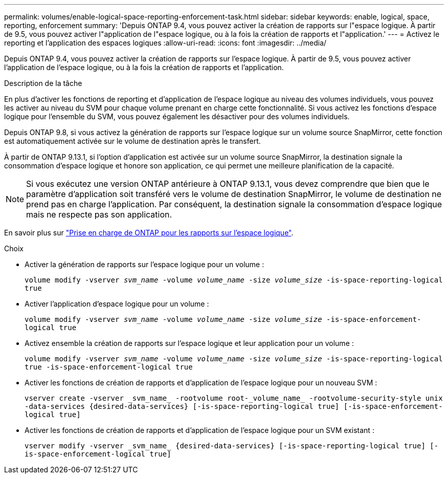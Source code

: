 ---
permalink: volumes/enable-logical-space-reporting-enforcement-task.html 
sidebar: sidebar 
keywords: enable, logical, space, reporting, enforcement 
summary: 'Depuis ONTAP 9.4, vous pouvez activer la création de rapports sur l"espace logique. À partir de 9.5, vous pouvez activer l"application de l"espace logique, ou à la fois la création de rapports et l"application.' 
---
= Activez le reporting et l'application des espaces logiques
:allow-uri-read: 
:icons: font
:imagesdir: ../media/


[role="lead"]
Depuis ONTAP 9.4, vous pouvez activer la création de rapports sur l'espace logique. À partir de 9.5, vous pouvez activer l'application de l'espace logique, ou à la fois la création de rapports et l'application.

.Description de la tâche
En plus d'activer les fonctions de reporting et d'application de l'espace logique au niveau des volumes individuels, vous pouvez les activer au niveau du SVM pour chaque volume prenant en charge cette fonctionnalité. Si vous activez les fonctions d'espace logique pour l'ensemble du SVM, vous pouvez également les désactiver pour des volumes individuels.

Depuis ONTAP 9.8, si vous activez la génération de rapports sur l'espace logique sur un volume source SnapMirror, cette fonction est automatiquement activée sur le volume de destination après le transfert.

À partir de ONTAP 9.13.1, si l'option d'application est activée sur un volume source SnapMirror, la destination signale la consommation d'espace logique et honore son application, ce qui permet une meilleure planification de la capacité.


NOTE: Si vous exécutez une version ONTAP antérieure à ONTAP 9.13.1, vous devez comprendre que bien que le paramètre d'application soit transféré vers le volume de destination SnapMirror, le volume de destination ne prend pas en charge l'application. Par conséquent, la destination signale la consommation d'espace logique mais ne respecte pas son application.

En savoir plus sur link:https://docs.netapp.com/us-en/ontap/volumes/logical-space-reporting-enforcement-concept.html["Prise en charge de ONTAP pour les rapports sur l'espace logique"].

.Choix
* Activer la génération de rapports sur l'espace logique pour un volume :
+
`volume modify -vserver _svm_name_ -volume _volume_name_ -size _volume_size_ -is-space-reporting-logical true`

* Activer l'application d'espace logique pour un volume :
+
`volume modify -vserver _svm_name_ -volume _volume_name_ -size _volume_size_ -is-space-enforcement-logical true`

* Activez ensemble la création de rapports sur l'espace logique et leur application pour un volume :
+
`volume modify -vserver _svm_name_ -volume _volume_name_ -size _volume_size_ -is-space-reporting-logical true -is-space-enforcement-logical true`

* Activer les fonctions de création de rapports et d'application de l'espace logique pour un nouveau SVM :
+
`+vserver create -vserver _svm_name_ -rootvolume root-_volume_name_ -rootvolume-security-style unix -data-services {desired-data-services} [-is-space-reporting-logical true] [-is-space-enforcement-logical true]+`

* Activer les fonctions de création de rapports et d'application de l'espace logique pour un SVM existant :
+
`+vserver modify -vserver _svm_name_ {desired-data-services} [-is-space-reporting-logical true] [-is-space-enforcement-logical true]+`


